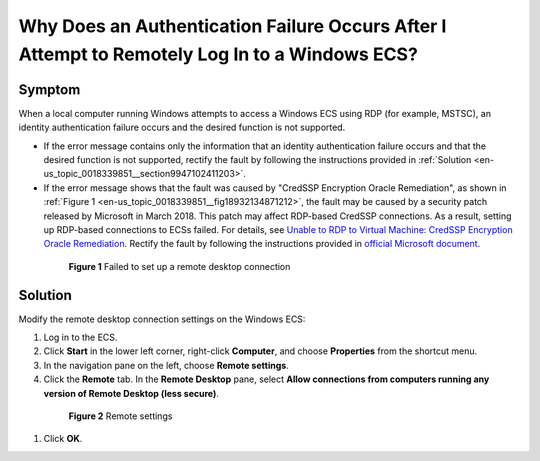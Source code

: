 .. _en-us_topic_0018339851:

Why Does an Authentication Failure Occurs After I Attempt to Remotely Log In to a Windows ECS?
==============================================================================================



.. _en-us_topic_0018339851__section142338358917:

Symptom
-------

When a local computer running Windows attempts to access a Windows ECS using RDP (for example, MSTSC), an identity authentication failure occurs and the desired function is not supported.

-  If the error message contains only the information that an identity authentication failure occurs and that the desired function is not supported, rectify the fault by following the instructions provided in :ref:`Solution <en-us_topic_0018339851__section9947102411203>`.

-  If the error message shows that the fault was caused by "CredSSP Encryption Oracle Remediation", as shown in :ref:`Figure 1 <en-us_topic_0018339851__fig18932134871212>`, the fault may be caused by a security patch released by Microsoft in March 2018. This patch may affect RDP-based CredSSP connections. As a result, setting up RDP-based connections to ECSs failed. For details, see `Unable to RDP to Virtual Machine: CredSSP Encryption Oracle Remediation <https://blogs.technet.microsoft.com/mckittrick/unable-to-rdp-to-virtual-machine-credssp-encryption-oracle-remediation/>`__. Rectify the fault by following the instructions provided in `official Microsoft document <https://support.microsoft.com/en-us/help/4093492/credssp-updates-for-cve-2018-0886-march-13-2018>`__.

   

.. _en-us_topic_0018339851__fig18932134871212:

   .. figure:: /_static/images/en-us_image_0117334497.png
      :alt: **Figure 1** Failed to set up a remote desktop connection
   

      **Figure 1** Failed to set up a remote desktop connection



.. _en-us_topic_0018339851__section9947102411203:

Solution
--------

Modify the remote desktop connection settings on the Windows ECS:

#. Log in to the ECS.

#. Click **Start** in the lower left corner, right-click **Computer**, and choose **Properties** from the shortcut menu.

#. In the navigation pane on the left, choose **Remote settings**.

#. Click the **Remote** tab. In the **Remote Desktop** pane, select **Allow connections from computers running any version of Remote Desktop (less secure)**.

   

.. _en-us_topic_0018339851__fig62503556467:

   .. figure:: /_static/images/en-us_image_0253037157.png
      :alt: Click to enlarge
      :figclass: imgResize
   

      **Figure 2** Remote settings

#. Click **OK**.
